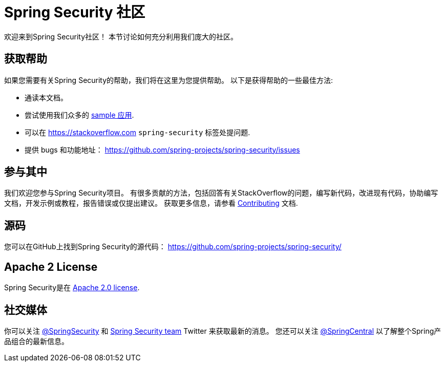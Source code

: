 [[community]]
= Spring Security 社区

欢迎来到Spring Security社区！
本节讨论如何充分利用我们庞大的社区。


[[community-help]]
== 获取帮助
如果您需要有关Spring Security的帮助，我们将在这里为您提供帮助。
以下是获得帮助的一些最佳方法:

* 通读本文档。
* 尝试使用我们众多的 <<samples,sample 应用>>.
* 可以在 https://stackoverflow.com/questions/tagged/spring-security[https://stackoverflow.com]  `spring-security` 标签处提问题.
* 提供 bugs 和功能地址： https://github.com/spring-projects/spring-security/issues

[[community-becoming-involved]]
== 参与其中
我们欢迎您参与Spring Security项目。
有很多贡献的方法，包括回答有关StackOverflow的问题，编写新代码，改进现有代码，协助编写文档，开发示例或教程，报告错误或仅提出建议。
获取更多信息，请参看 https://github.com/spring-projects/spring-security/blob/master/CONTRIBUTING.md[Contributing] 文档.

[[community-source]]
== 源码

您可以在GitHub上找到Spring Security的源代码： https://github.com/spring-projects/spring-security/

[[community-license]]
== Apache 2 License

Spring Security是在 https://www.apache.org/licenses/LICENSE-2.0.html[Apache 2.0 license].

== 社交媒体

你可以关注 https://twitter.com/SpringSecurity[@SpringSecurity] 和 https://twitter.com/SpringSecurity/lists/team[Spring Security team]  Twitter 来获取最新的消息。
您还可以关注 https://twitter.com/SpringCentral[@SpringCentral] 以了解整个Spring产品组合的最新信息。
